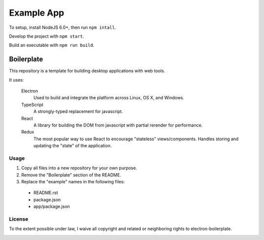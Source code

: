 ***********
Example App
***********

To setup, install NodeJS 6.0+, then run ``npm intall``.

Develop the project with ``npm start``.

Build an executable with ``npm run build``.


Boilerplate
===========

This repository is a template for building desktop applications with web tools.

It uses:

  Electron
    Used to build and integrate the platform across Linux, OS X, and Windows.

  TypeScript
    A strongly-typed replacement for javascript.

  React
    A library for building the DOM from javascript with partial rerender for performance.

  Redux
    The most popular way to use React to encourage "stateless" views/components.
    Handles storing and updating the "state" of the application.


Usage
-----

1. Copy all files into a new repository for your own purpose.
2. Remove the "Boilerplate" section of the README.
3. Replace the "example" names in the following files:

  - README.rst
  - package.json
  - app/package.json


License
-------

To the extent possible under law, I waive all copyright and related or neighboring rights to electron-boilerplate.

.. image:: http://i.creativecommons.org/p/zero/1.0/88x31.png



